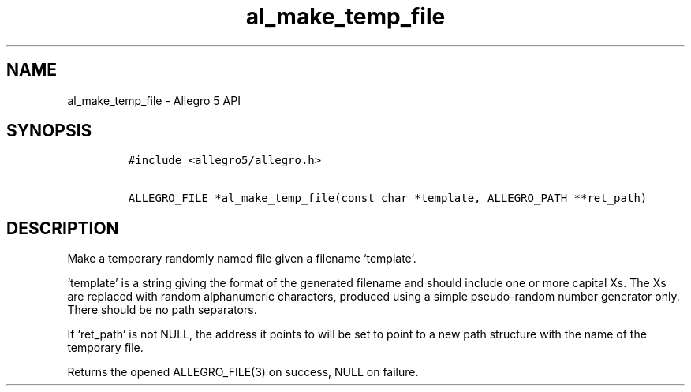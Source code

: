 .\" Automatically generated by Pandoc 3.1.3
.\"
.\" Define V font for inline verbatim, using C font in formats
.\" that render this, and otherwise B font.
.ie "\f[CB]x\f[]"x" \{\
. ftr V B
. ftr VI BI
. ftr VB B
. ftr VBI BI
.\}
.el \{\
. ftr V CR
. ftr VI CI
. ftr VB CB
. ftr VBI CBI
.\}
.TH "al_make_temp_file" "3" "" "Allegro reference manual" ""
.hy
.SH NAME
.PP
al_make_temp_file - Allegro 5 API
.SH SYNOPSIS
.IP
.nf
\f[C]
#include <allegro5/allegro.h>

ALLEGRO_FILE *al_make_temp_file(const char *template, ALLEGRO_PATH **ret_path)
\f[R]
.fi
.SH DESCRIPTION
.PP
Make a temporary randomly named file given a filename `template'.
.PP
`template' is a string giving the format of the generated filename and
should include one or more capital Xs.
The Xs are replaced with random alphanumeric characters, produced using
a simple pseudo-random number generator only.
There should be no path separators.
.PP
If `ret_path' is not NULL, the address it points to will be set to point
to a new path structure with the name of the temporary file.
.PP
Returns the opened ALLEGRO_FILE(3) on success, NULL on failure.
